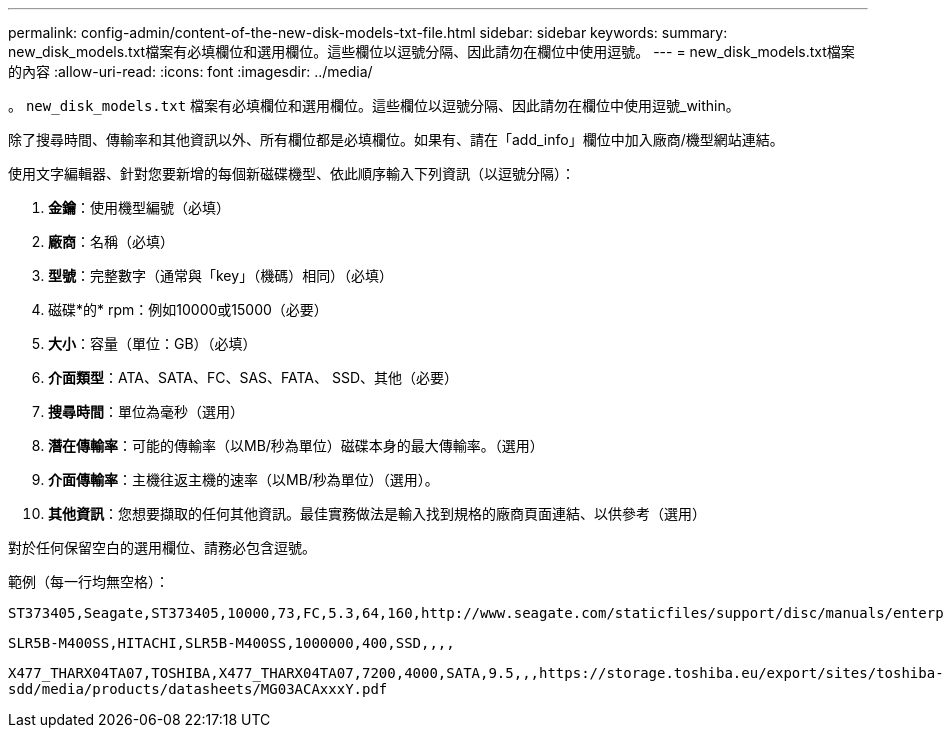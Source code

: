 ---
permalink: config-admin/content-of-the-new-disk-models-txt-file.html 
sidebar: sidebar 
keywords:  
summary: new_disk_models.txt檔案有必填欄位和選用欄位。這些欄位以逗號分隔、因此請勿在欄位中使用逗號。 
---
= new_disk_models.txt檔案的內容
:allow-uri-read: 
:icons: font
:imagesdir: ../media/


[role="lead"]
。 `new_disk_models.txt` 檔案有必填欄位和選用欄位。這些欄位以逗號分隔、因此請勿在欄位中使用逗號_within。

除了搜尋時間、傳輸率和其他資訊以外、所有欄位都是必填欄位。如果有、請在「add_info」欄位中加入廠商/機型網站連結。

使用文字編輯器、針對您要新增的每個新磁碟機型、依此順序輸入下列資訊（以逗號分隔）：

. *金鑰*：使用機型編號（必填）
. *廠商*：名稱（必填）
. *型號*：完整數字（通常與「key」（機碼）相同）（必填）
. 磁碟*的* rpm：例如10000或15000（必要）
. *大小*：容量（單位：GB）（必填）
. *介面類型*：ATA、SATA、FC、SAS、FATA、 SSD、其他（必要）
. *搜尋時間*：單位為毫秒（選用）
. *潛在傳輸率*：可能的傳輸率（以MB/秒為單位）磁碟本身的最大傳輸率。（選用）
. *介面傳輸率*：主機往返主機的速率（以MB/秒為單位）（選用）。
. *其他資訊*：您想要擷取的任何其他資訊。最佳實務做法是輸入找到規格的廠商頁面連結、以供參考（選用）


對於任何保留空白的選用欄位、請務必包含逗號。

範例（每一行均無空格）：

`+ST373405,Seagate,ST373405,10000,73,FC,5.3,64,160,http://www.seagate.com/staticfiles/support/disc/manuals/enterprise/cheetah/73(LP)/100109943e.pdf+`

`SLR5B-M400SS,HITACHI,SLR5B-M400SS,1000000,400,SSD,,,,`

`+X477_THARX04TA07,TOSHIBA,X477_THARX04TA07,7200,4000,SATA,9.5,,,https://storage.toshiba.eu/export/sites/toshiba-sdd/media/products/datasheets/MG03ACAxxxY.pdf+`
